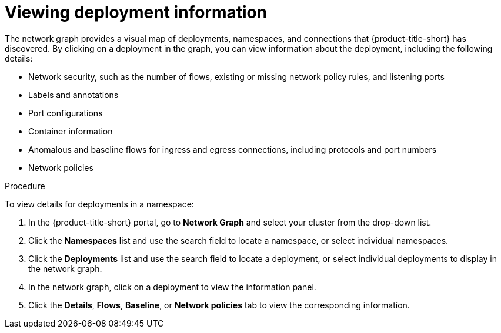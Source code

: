 // Module included in the following assemblies:
//
// * operating/manage-network-policies.adoc
:_mod-docs-content-type: PROCEDURE
[id="view-deployment-info_{context}"]
= Viewing deployment information

[role="_abstract"]
The network graph provides a visual map of deployments, namespaces, and connections that {product-title-short} has discovered. By clicking on a deployment in the graph, you can view information about the deployment, including the following details:

- Network security, such as the number of flows, existing or missing network policy rules, and listening ports
- Labels and annotations
- Port configurations
- Container information
- Anomalous and baseline flows for ingress and egress connections, including protocols and port numbers
- Network policies

.Procedure
To view details for deployments in a namespace:

. In the {product-title-short} portal, go to *Network Graph* and select your cluster from the drop-down list.
. Click the *Namespaces* list and use the search field to locate a namespace, or select individual namespaces.
. Click the *Deployments* list and use the search field to locate a deployment, or select individual deployments to display in the network graph.
. In the network graph, click on a deployment to view the information panel.
. Click the *Details*, *Flows*, *Baseline*, or *Network policies* tab to view the corresponding information.


